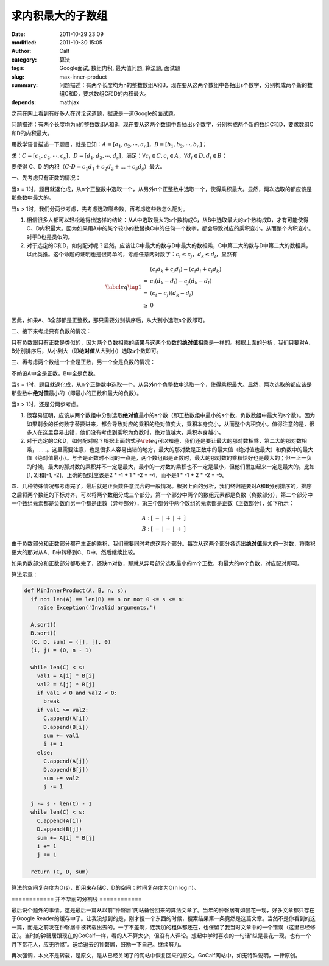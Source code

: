 求内积最大的子数组
##################
:date: 2011-10-29 23:09
:modified: 2011-10-30 15:05
:author: Calf
:category: 算法
:tags: Google面试, 数组内积, 最大值问题, 算法题, 面试题
:slug: max-inner-product
:summary: 问题描述：有两个长度均为n的整数数组A和B，现在要从这两个数组中各抽出s个数字，分别构成两个新的数组C和D，要求数组C和D的内积最大。
:depends: mathjax

之前在网上看到有好多人在讨论这道题，据说是一道Google的面试题。

问题描述：有两个长度均为n的整数数组A和B，现在要从这两个数组中各抽出s个数字，分别构成两个新的数组C和D，要求数组C和D的内积最大。

用数学语言描述一下题目，就是已知：:math:`A=\left[a_1,a_2,\cdots,a_n\right]`\ ，:math:`B=\left[b_1,b_2,\cdots,b_n\right]`\ ；

求：:math:`C=\left[c_1,c_2,\cdots,c_s\right]`\ ，:math:`D=\left[d_1,d_2,\cdots,d_s\right]`\ ，满足：:math:`\forall c_i\in C,c_i\in A`\ ，:math:`\forall d_i\in D,d_i\in B`\ ；

要使得 C、D 的内积（:math:`C\cdot D=c_1d_1+c_2d_2+\dots+c_s d_s`\ ）最大。

一、先考虑只有正数的情况：

当s = 1时，题目就退化成，从n个正整数中选取一个，从另外n个正整数中选取一个，使得乘积最大。显然，两次选取的都应该是那些数中最大的。

当s > 1时，我们分两步考虑，先考虑选取哪些数，再考虑这些数怎么配对。

#. 相信很多人都可以轻松地得出这样的结论：从A中选取最大的s个数构成C，从B中选取最大的s个数构成D，才有可能使得C、D内积最大。因为如果用A中的某个较小的数替换C中的任何一个数字，都会导致对应的乘积变小，从而整个内积变小。对于D也是类似的。

#. 对于选定的C和D，如何配对呢？显然，应该让C中最大的数与D中最大的数相乘，C中第二大的数与D中第二大的数相乘，以此类推。这个命题的证明也是很简单的，考虑任意两对数字：:math:`c_i\leq c_j`，:math:`d_k\leq d_l`\ ，显然有

.. math::

    \label{eq}\tag{1}\begin{array}{cl}
    & (c_i d_k+c_j d_l)-(c_i d_i+c_j d_k) \\
    = & c_i(d_k-d_l)-c_j(d_k-d_l) \\
    = & (c_i-c_j)(d_k-d_l) \\
    \geq & 0
    \end{array}

因此，如果A、B全部都是正整数，那只需要分别排序后，从大到小选取s个数即可。

二、接下来考虑只有负数的情况：

只有负数跟只有正数是类似的，因为两个负数相乘的结果与这两个负数的\ **绝对值**\ 相乘是一样的。根据上面的分析，我们只要对A、B分别排序后，从小到大（即\ **绝对值**\ 从大到小）选取s个数即可。

三、再考虑两个数组一个全是正数，另一个全是负数的情况：

不妨设A中全是正数，B中全是负数。

当s = 1时，题目就退化成，从n个正整数中选取一个，从另外n个负整数中选取一个，使得乘积最大。显然，两次选取的都应该是那些数中\ **绝对值**\ 最小的（即最小的正数和最大的负数）。

当s > 1时，还是分两步考虑。

#. 很容易证明，应该从两个数组中分别选取\ **绝对值**\ 最小的s个数（即正数数组中最小的s个数，负数数组中最大的s个数）。因为如果剩余的任何数字替换进来，都会导致对应的乘积的绝对值变大，乘积本身变小，从而整个内积变小。值得注意的是，很多人在这里容易出错，他们没有考虑到乘积为负数时，绝对值越大，乘积本身越小。

#. 对于选定的C和D，如何配对呢？根据上面的式子\ :math:`\ref{eq}`\ 可以知道，我们还是要让最大的那对数相乘，第二大的那对数相乘，……。这里需要注意，也是很多人容易出错的地方，最大的那对数是正数中的最大值（绝对值也最大）和负数中的最大值（绝对值最小）。与全是正数时不同的一点是，两个数组都是正数时，最大的那对数的乘积恰好也是最大的；但一正一负的时候，最大的那对数的乘积并不一定是最大，最小的一对数的乘积也不一定是最小，但他们累加起来一定是最大的。比如[1, 2]和[-1, -2]，正确的配对应该是2 \* -1 + 1 \* -2 = -4，而不是1 \* -1 + 2 \* -2 = -5。

四、几种特殊情况都考虑完了，最后就是正负数任意混合的一般情况。根据上面的分析，我们终归是要对A和B分别排序的，排序之后将两个数组的下标对齐，可以将两个数组分成三个部分，第一个部分中两个的数组元素都是负数（负数部分），第二个部分中一个数组元素都是负数而另一个都是正数（异号部分），第三个部分中两个数组的元素都是正数（正数部分），如下所示：

.. math::

    \begin{matrix}
    A:&[&-&|&+&|&+&]\\
    B:&[&-&|&-&|&+&]
    \end{matrix}

由于负数部分和正数部分都产生正的乘积，我们需要同时考虑这两个部分。每次从这两个部分各选出\ **绝对值**\ 最大的一对数，将乘积更大的那对从A、B中转移到C、D中，然后继续比较。

如果负数部分和正数部分都取完了，还缺m对数，那就从异号部分选取最小的m个正数，和最大的m个负数，对应配对即可。

算法示意：

.. code-block:: python

    def MinInnerProduct(A, B, n, s):
      if not len(A) == len(B) == n or not 0 <= s <= n:
        raise Exception('Invalid arguments.')

      A.sort()
      B.sort()
      (C, D, sum) = ([], [], 0)
      (i, j) = (0, n - 1)

      while len(C) < s:
        val1 = A[i] * B[i]
        val2 = A[j] * B[j]
        if val1 < 0 and val2 < 0:
          break
        if val1 >= val2:
          C.append(A[i])
          D.append(B[i])
          sum += val1
          i += 1
        else:
          C.append(A[j])
          D.append(B[j])
          sum += val2
          j -= 1

      j -= s - len(C) - 1
      while len(C) < s:
        C.append(A[i])
        D.append(B[j])
        sum += A[i] * B[j]
        i += 1
        j += 1

      return (C, D, sum)

算法的空间复杂度为O(s)，即用来存储C、D的空间；时间复杂度为O(n log
n)。

============ 并不华丽的分割线 ============

最后说个题外的事情。这是最后一篇从以前“钟磬居”网站备份回来的算法文章了。当年的钟磬居有如昙花一现，好多文章都只存在于Google
Reader的缓存中了。让我没想到的是，刚才搜一个东西的时候，搜索结果第一条竟然是这篇文章。当然不是你看到的这一篇，而是之前发在钟磬居中被转载出去的。一字不差啊，连我加的粗体都还在，也保留了我当时文章中的一个错误（这里已经修正）。当时的钟磬居跟现在的GoCalf一样，看的人不算太少，但没有人评论。想起中学时喜欢的一句话“纵是昙花一现，也有一个月下赏花人，应无所憾”。送给逝去的钟磬居，鼓励一下自己。继续努力。

再次强调，本文不是转载，是原文，是从已经关闭了的网站中恢复回来的原文。GoCalf网站中，如无特殊说明，一律原创。
